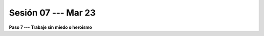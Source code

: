 Sesión 07 --- Mar 23
-------------------------------------------------------------------------------

**Paso 7 --- Trabaje sin miedo o heroismo**


